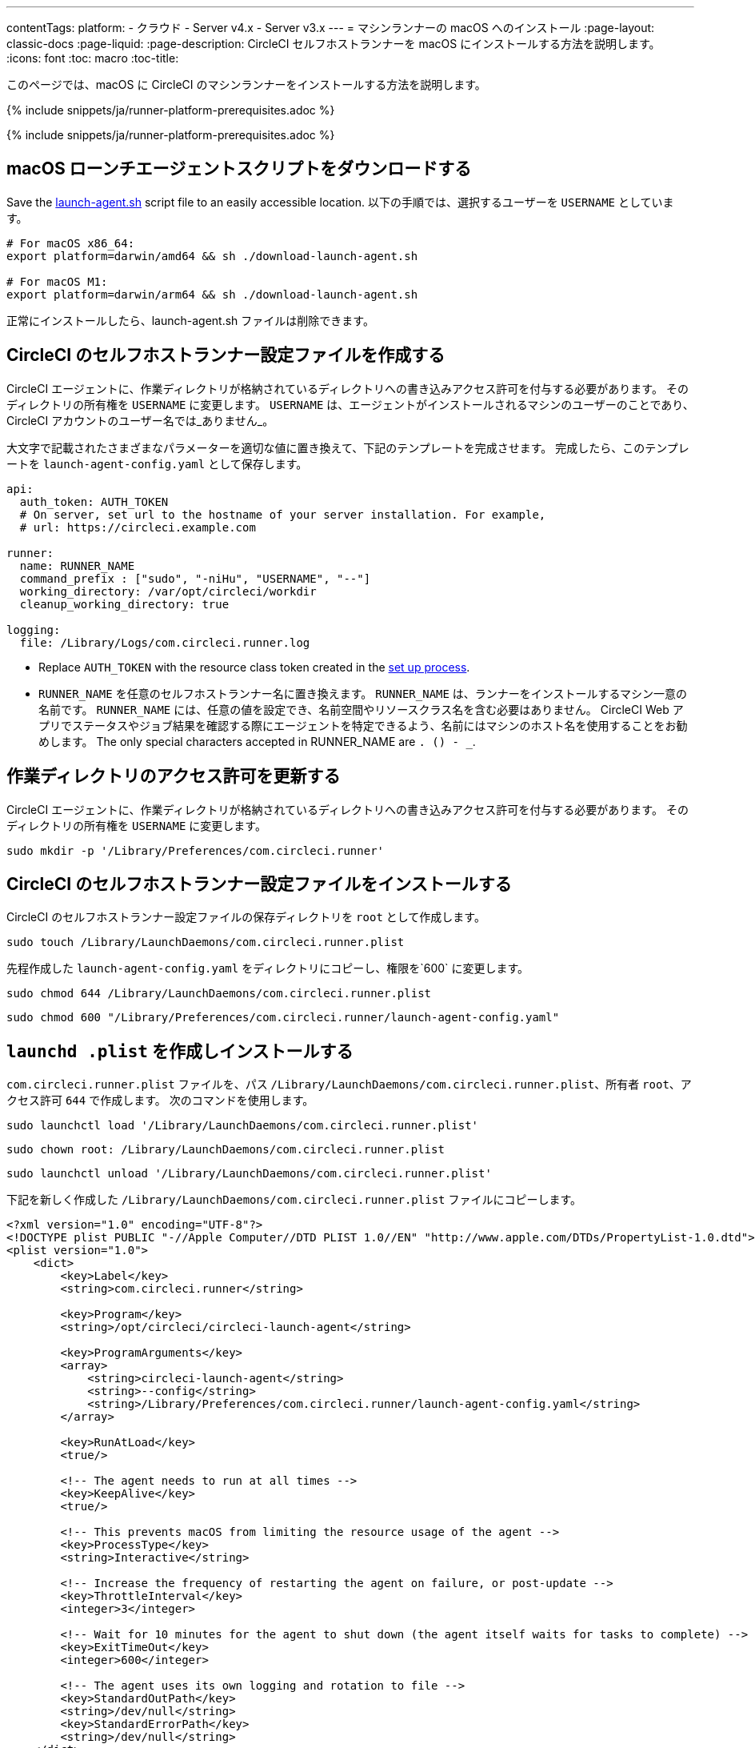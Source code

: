 ---
contentTags:
  platform:
  - クラウド
  - Server v4.x
  - Server v3.x
---
= マシンランナーの macOS へのインストール
:page-layout: classic-docs
:page-liquid:
:page-description: CircleCI セルフホストランナーを macOS にインストールする方法を説明します。
:icons: font
:toc: macro
:toc-title:

このページでは、macOS に CircleCI のマシンランナーをインストールする方法を説明します。

{% include snippets/ja/runner-platform-prerequisites.adoc %}

{% include snippets/ja/runner-platform-prerequisites.adoc %}

toc::[]

[#download-the-launch-agent-script]
== macOS ローンチエージェントスクリプトをダウンロードする

Save the link:https://raw.githubusercontent.com/CircleCI-Public/runner-installation-files/main/download-launch-agent.sh[launch-agent.sh] script file to an easily accessible location. 以下の手順では、選択するユーザーを `USERNAME` としています。

```shell
# For macOS x86_64:
export platform=darwin/amd64 && sh ./download-launch-agent.sh

# For macOS M1:
export platform=darwin/arm64 && sh ./download-launch-agent.sh
```

正常にインストールしたら、launch-agent.sh ファイルは削除できます。

[#create-a-circleci-self-hosted-runner-configuration]
== CircleCI のセルフホストランナー設定ファイルを作成する

CircleCI エージェントに、作業ディレクトリが格納されているディレクトリへの書き込みアクセス許可を付与する必要があります。 そのディレクトリの所有権を `USERNAME` に変更します。 `USERNAME` は、エージェントがインストールされるマシンのユーザーのことであり、CircleCI アカウントのユーザー名では_ありません_。

大文字で記載されたさまざまなパラメーターを適切な値に置き換えて、下記のテンプレートを完成させます。 完成したら、このテンプレートを `launch-agent-config.yaml` として保存します。

```yaml
api:
  auth_token: AUTH_TOKEN
  # On server, set url to the hostname of your server installation. For example,
  # url: https://circleci.example.com

runner:
  name: RUNNER_NAME
  command_prefix : ["sudo", "-niHu", "USERNAME", "--"]
  working_directory: /var/opt/circleci/workdir
  cleanup_working_directory: true

logging:
  file: /Library/Logs/com.circleci.runner.log
```

- Replace `AUTH_TOKEN` with the resource class token created in the xref:runner-installation#circleci-web-app-installation.adoc[set up process].
- `RUNNER_NAME` を任意のセルフホストランナー名に置き換えます。 `RUNNER_NAME` は、ランナーをインストールするマシン一意の名前です。 `RUNNER_NAME` には、任意の値を設定でき、名前空間やリソースクラス名を含む必要はありません。 CircleCI Web アプリでステータスやジョブ結果を確認する際にエージェントを特定できるよう、名前にはマシンのホスト名を使用することをお勧めします。 The only special characters accepted in RUNNER_NAME are `. () - _`.

[#update-workdir-ownership]
== 作業ディレクトリのアクセス許可を更新する

CircleCI エージェントに、作業ディレクトリが格納されているディレクトリへの書き込みアクセス許可を付与する必要があります。 そのディレクトリの所有権を `USERNAME` に変更します。

```shell
sudo mkdir -p '/Library/Preferences/com.circleci.runner'
```

[#install-the-circleci-self-hosted-runner-configuration]
== CircleCI のセルフホストランナー設定ファイルをインストールする

CircleCI のセルフホストランナー設定ファイルの保存ディレクトリを `root` として作成します。

```shell
sudo touch /Library/LaunchDaemons/com.circleci.runner.plist
```

先程作成した `launch-agent-config.yaml` をディレクトリにコピーし、権限を`600` に変更します。

```shell
sudo chmod 644 /Library/LaunchDaemons/com.circleci.runner.plist
```

```shell
sudo chmod 600 "/Library/Preferences/com.circleci.runner/launch-agent-config.yaml"
```

[#create-and-install-the-launchd-plist]
== `launchd .plist` を作成しインストールする

`com.circleci.runner.plist` ファイルを、パス `/Library/LaunchDaemons/com.circleci.runner.plist`、所有者 `root`、アクセス許可 `644` で作成します。 次のコマンドを使用します。

```shell
sudo launchctl load '/Library/LaunchDaemons/com.circleci.runner.plist'
```

```shell
sudo chown root: /Library/LaunchDaemons/com.circleci.runner.plist
```

```shell
sudo launchctl unload '/Library/LaunchDaemons/com.circleci.runner.plist'
```

下記を新しく作成した `/Library/LaunchDaemons/com.circleci.runner.plist` ファイルにコピーします。

```xml
<?xml version="1.0" encoding="UTF-8"?>
<!DOCTYPE plist PUBLIC "-//Apple Computer//DTD PLIST 1.0//EN" "http://www.apple.com/DTDs/PropertyList-1.0.dtd">
<plist version="1.0">
    <dict>
        <key>Label</key>
        <string>com.circleci.runner</string>

        <key>Program</key>
        <string>/opt/circleci/circleci-launch-agent</string>

        <key>ProgramArguments</key>
        <array>
            <string>circleci-launch-agent</string>
            <string>--config</string>
            <string>/Library/Preferences/com.circleci.runner/launch-agent-config.yaml</string>
        </array>

        <key>RunAtLoad</key>
        <true/>

        <!-- The agent needs to run at all times -->
        <key>KeepAlive</key>
        <true/>

        <!-- This prevents macOS from limiting the resource usage of the agent -->
        <key>ProcessType</key>
        <string>Interactive</string>

        <!-- Increase the frequency of restarting the agent on failure, or post-update -->
        <key>ThrottleInterval</key>
        <integer>3</integer>

        <!-- Wait for 10 minutes for the agent to shut down (the agent itself waits for tasks to complete) -->
        <key>ExitTimeOut</key>
        <integer>600</integer>

        <!-- The agent uses its own logging and rotation to file -->
        <key>StandardOutPath</key>
        <string>/dev/null</string>
        <key>StandardErrorPath</key>
        <string>/dev/null</string>
    </dict>
</plist>
```

{% include snippets/machine-runner-example.adoc %}

[#enable-the-launchd-service]
== `launchd` サービスを有効にする

これで、サービスをロードできます。

```shell
sudo launchctl load '/Library/LaunchDaemons/com.circleci.runner.plist'
```

NOTE: これまでに有効化手順を実行したことがある場合は、下記コマンドで既存サービスをアンロードしてください。 アンロード後、上記コマンドにより新しいサービスをロードできます。

```shell
sudo launchctl unload '/Library/LaunchDaemons/com.circleci.runner.plist'
```

[#verify-the-service-is-running]
== サービスの実行状態を確認する

プリインストールされている macOS アプリケーション、 *コンソール* を開きます。 このアプリケーションでは、 *ログレポート* で CircleCI エージェントのログを閲覧することができます。 リストから `com.circleci.runner.log` というログを探します。 このファイルは、 *Library > Logs* に移動しても見つけられます。

[#troubleshooting]
== トラブルシューティング

Refer to the <<troubleshoot-self-hosted-runner#troubleshoot-machine-runner, Troubleshoot Machine Runner section>> of the Troubleshoot Self-hosted Runner guide if you encounter issues installing or running machine runner on macOS.
